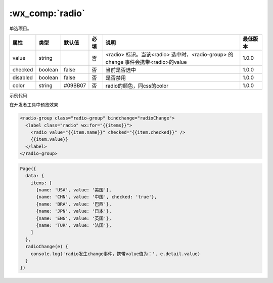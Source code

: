 .. _radio:

:wx_comp:`radio`
=====================

.. versionadded:: 1.0.0 开始支持，低版本需做 :ref:`compatibility` 。

单选项目。

+----------+---------+---------+------+------------------------------------------------------------------------------------+----------+
|   属性   |  类型   | 默认值  | 必填 |                                        说明                                        | 最低版本 |
+==========+=========+=========+======+====================================================================================+==========+
| value    | string  |         | 否   | <radio> 标识。当该<radio> 选中时，<radio-group> 的 change 事件会携带<radio>的value | 1.0.0    |
+----------+---------+---------+------+------------------------------------------------------------------------------------+----------+
| checked  | boolean | false   | 否   | 当前是否选中                                                                       | 1.0.0    |
+----------+---------+---------+------+------------------------------------------------------------------------------------+----------+
| disabled | boolean | false   | 否   | 是否禁用                                                                           | 1.0.0    |
+----------+---------+---------+------+------------------------------------------------------------------------------------+----------+
| color    | string  | #09BB07 | 否   | radio的颜色，同css的color                                                          | 1.0.0    |
+----------+---------+---------+------+------------------------------------------------------------------------------------+----------+

示例代码

在开发者工具中预览效果

.. code:: html

  <radio-group class="radio-group" bindchange="radioChange">
    <label class="radio" wx:for="{{items}}">
      <radio value="{{item.name}}" checked="{{item.checked}}" />
      {{item.value}}
    </label>
  </radio-group>

.. code:: js

  Page({
    data: {
      items: [
        {name: 'USA', value: '美国'},
        {name: 'CHN', value: '中国', checked: 'true'},
        {name: 'BRA', value: '巴西'},
        {name: 'JPN', value: '日本'},
        {name: 'ENG', value: '英国'},
        {name: 'TUR', value: '法国'},
      ]
    },
    radioChange(e) {
      console.log('radio发生change事件，携带value值为：', e.detail.value)
    }
  })
